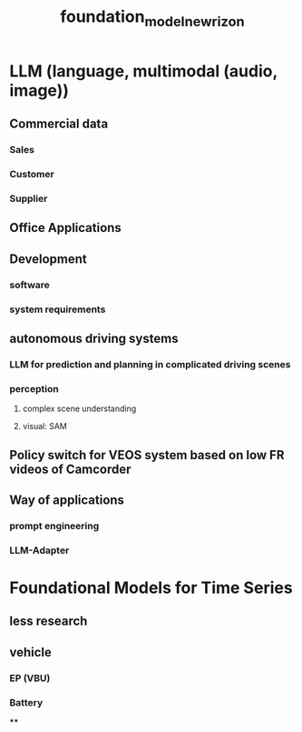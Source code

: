 :PROPERTIES:
:ID:       7eaacea0-aeee-4d40-a49f-4ab23e0ff164
:END:
#+title: foundation_model_newrizon

* LLM (language, multimodal (audio, image))
** Commercial data
*** Sales
*** Customer
*** Supplier
** Office Applications
** Development
*** software
*** system requirements
** autonomous driving systems
*** LLM for prediction and planning in complicated driving scenes
*** perception
**** complex scene understanding
**** visual: SAM
** Policy switch for VEOS system based on low FR videos of Camcorder
** Way of applications
*** prompt engineering
*** LLM-Adapter
* Foundational Models for Time Series
** less research
** vehicle
*** EP (VBU)
*** Battery
****
